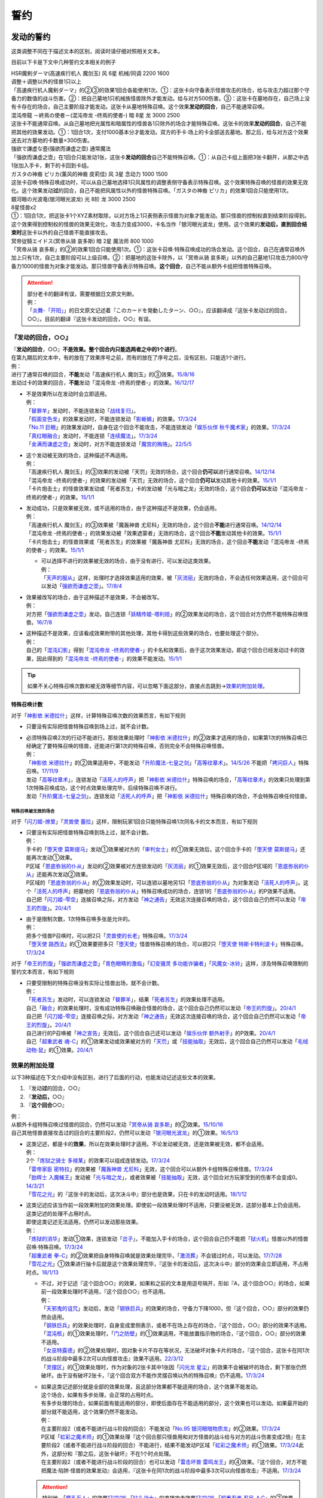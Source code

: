 .. _誓约:

====
誓约
====

发动的誓约
============

这类调整不同在于描述文本的区别，阅读时请仔细对照相关文本。

目前以下卡是下文中几种誓约文本相关的例子

| HSR魔剣ダーマ(高速疾行机人 魔剑玉) 风 6星 机械/同调 2200 1600
| 调整＋调整以外的怪兽1只以上
| 「高速疾行机人魔剣ダーマ」的②③的效果1回合各能使用1次。①：这张卡向守备表示怪兽攻击的场合，给与攻击力超过那个守备力的数值的战斗伤害。②：把自己墓地1只机械族怪兽除外才能发动。给与对方500伤害。③：这张卡在墓地存在，自己场上没有卡存在的场合，自己主要阶段才能发动。这张卡从墓地特殊召唤。这个效果\ **发动的回合**\ ，自己不能通常召唤。

| 混沌帝龍 －終焉の使者－(混沌帝龙 -终焉的使者-) 暗 8星 龙 3000 2500
| 这张卡不能通常召唤。从自己墓地把光属性和暗属性的怪兽各1只除外的场合才能特殊召唤。这张卡的效果\ **发动的回合**\ ，自己不能把其他的效果发动。①：1回合1次，支付1000基本分才能发动。双方的手卡·场上的卡全部送去墓地。那之后，给与对方这个效果送去对方墓地的卡数量×300伤害。

| 強欲で謙虚な壺(强欲而谦虚之壶) 通常魔法
| 「强欲而谦虚之壶」在1回合只能发动1张，这张卡\ **发动的回合**\ 自己不能特殊召唤。①：从自己卡组上面把3张卡翻开，从那之中选1张加入手卡，剩下的卡回到卡组。

| ガスタの神裔 ピリカ(薰风的神裔 皮莉佳) 风 3星 念动力 1000 1500
| 这张卡召唤·特殊召唤成功时，可以从自己墓地选择1只风属性的调整表侧守备表示特殊召唤。这个效果特殊召唤的怪兽的效果无效化。这个效果发动\ **过**\ 的回合，自己不能把风属性以外的怪兽特殊召唤。「ガスタの神裔 ピリカ」的效果1回合只能使用1次。

| 銀河眼の光波竜(银河眼光波龙) 光 8阶 龙 3000 2500
| 8星怪兽x2
| ①：1回合1次，把这张卡1个XYZ素材取除，以对方场上1只表侧表示怪兽为对象才能发动。那只怪兽的控制权直到结束阶段得到。这个效果得到控制权的怪兽的效果无效化，攻击力变成3000，卡名当作「银河眼光波龙」使用。这个效果的\ **发动后，直到回合结束时**\ 这张卡以外的自己怪兽不能直接攻击。

| 冥帝従騎エイドス(冥帝从骑 哀多斯) 暗 2星 魔法师 800 1000
| 「冥帝从骑 哀多斯」的②的效果1回合只能使用1次。①：这张卡召唤·特殊召唤成功的场合发动。这个回合，自己在通常召唤外加上只有1次，自己主要阶段可以上级召唤。②：把墓地的这张卡除外，以「冥帝从骑 哀多斯」以外的自己墓地1只攻击力800/守备力1000的怪兽为对象才能发动。那只怪兽守备表示特殊召唤。\ **这个回合**\ ，自己不能从额外卡组把怪兽特殊召唤。

.. attention::

   | 部分老卡的翻译有误，需要根据日文原文判断。
   | 例：
   | 「`炎舞-「开阳」`_」的日文原文记述着『このカードを発動したターン、○○』，应该翻译成『这张卡发动过的回合，○○』，目前的翻译『这张卡发动的回合，○○』有误。

『发动的回合，○○』
--------------------

| 『\ **发动的回合**\ ，○○』\ **不是效果。整个回合内只能选两者之中的1个进行**\ 。
| 在第九期后的文本中，有的放在了效果序号之前，而有的放在了序号之后，没有区别，只能选1个进行。
| 例：
| 进行了通常召唤的回合，\ **不能**\ 发动「高速疾行机人 魔剑玉」的③效果。\ `15/8/16 <http://www.db.yugioh-card.com/yugiohdb/faq_search.action?ope=4&cid=11640>`__
| 发动过卡的效果的回合，\ **不能**\ 发动「混沌帝龙 -终焉的使者-」的效果。\ `16/12/17 <http://www.db.yugioh-card.com/yugiohdb/faq_search.action?ope=4&cid=5860>`__

-  | 不是效果所以在发动时会立即适用。
   | 例：
   | 「`替罪羊`_」发动时，不能连锁发动「`战线复归`_」。
   | 「`假面变色龙`_」的效果发动时，不能连锁发动「`影蜥蜴`_」的效果。\ `17/3/24 <https://www.db.yugioh-card.com/yugiohdb/faq_search.action?ope=5&fid=9813&request_locale=ja>`__
   | 「`No.11 巨眼`_」的效果发动时，自身在这个回合不能攻击，不能连锁发动「`娱乐伙伴 秋千魔术家`_」的效果。\ `17/3/24 <https://www.db.yugioh-card.com/yugiohdb/faq_search.action?ope=5&fid=9283&request_locale=ja>`__
   | 「`真红眼融合`_」发动时，不能连锁「`连续魔法`_」。\ `17/3/24 <https://www.db.yugioh-card.com/yugiohdb/faq_search.action?ope=5&fid=9608&request_locale=ja>`__
   | 「`金满而谦虚之壶`_」发动时，对方不能连锁发动「`魔宫的贿赂`_」。\ `22/5/5 <https://yugioh-wiki.net/index.php?%A1%D4%B6%E2%CB%FE%A4%C7%B8%AC%B5%F5%A4%CA%D4%E4%A1%D5#faq>`_

-  | 这个发动被无效的场合，这种描述不再适用。
   | 例：
   | 「高速疾行机人 魔剑玉」的③效果的发动被「天罚」无效的场合，这个回合\ **仍可以**\ 进行通常召唤。\ `14/12/14 <http://www.db.yugioh-card.com/yugiohdb/faq_search.action?ope=5&fid=14551&keyword=&tag=-1>`__
   | 「混沌帝龙 -终焉的使者-」的效果的发动被「天罚」无效的场合，这个回合\ **仍可以**\ 发动其他卡的效果。\ `15/1/1 <http://www.db.yugioh-card.com/yugiohdb/faq_search.action?ope=5&fid=14597>`__
   | 「卡片炮击士」的怪兽效果发动或「死者苏生」卡的发动被「光与暗之龙」无效的场合，这个回合\ **仍可以**\ 发动「混沌帝龙 -终焉的使者-」的效果。`15/1/1 <http://www.db.yugioh-card.com/yugiohdb/faq_search.action?ope=5&fid=14599&keyword=&tag=-1>`__

-  | 发动成功，只是效果被无效，或不适用的场合，由于这种描述不是效果，仍会适用。
   | 例：
   | 「高速疾行机人 魔剑玉」的③效果被「魔轰神兽 尤尼科」无效的场合，这个回合\ **不能**\ 进行通常召唤。\ `14/12/14 <http://www.db.yugioh-card.com/yugiohdb/faq_search.action?ope=5&fid=14550&keyword=&tag=-1>`__
   | 「混沌帝龙 -终焉的使者-」的效果发动被「效果遮蒙者」无效的场合，这个回合\ **不能**\ 发动其他卡的效果。\ `15/1/1 <http://www.db.yugioh-card.com/yugiohdb/faq_search.action?ope=5&fid=14597>`__
   | 「卡片炮击士」的怪兽效果或「死者苏生」的效果被「魔轰神兽 尤尼科」无效的场合，这个回合\ **不能**\ 发动「混沌帝龙 -终焉的使者-」的效果。`15/1/1 <http://www.db.yugioh-card.com/yugiohdb/faq_search.action?ope=5&fid=14599&keyword=&tag=-1>`__

   -  | 可以选择不进行的效果被无效的场合，由于没有进行，可以发动这类效果。
      | 例：
      | 「`天声的服从`_」这样，处理时才选择效果适用的效果，被「`灰流丽`_」无效的场合，不会选任何效果适用，这个回合可以发动「`强欲而谦虚之壶`_」。\ `17/8/4 <https://www.db.yugioh-card.com/yugiohdb/faq_search.action?ope=5&fid=6417&request_locale=ja>`__

-  | 效果被改写的场合，由于这种描述不是效果，不会被改写。
   | 例：
   | 对方把「`强欲而谦虚之壶`_」发动，自己连锁「`妖精传姬-塔利娅`_」的②效果发动的场合，这个回合对方仍然不能特殊召唤怪兽。\ `16/7/8 <http://www.db.yugioh-card.com/yugiohdb/faq_search.action?ope=5&fid=19695&keyword=>`__

-  | 这种描述不是效果，应该看成效果附带的其他处理，其他卡得到这些效果的场合，也要处理这个部分。
   | 例：
   | 自己的「`混沌幻影`_」得到「`混沌帝龙 -终焉的使者-`_」的卡名和效果后，由于这次效果发动，即这个回合已经发动过卡的效果，因此得到的「`混沌帝龙 -终焉的使者-`_」的效果不能发动。`15/1/1 <http://www.db.yugioh-card.com/yugiohdb/faq_search.action?ope=5&fid=14600>`__

.. tip:: 如果不关心特殊召唤次数和被无效等细节内容，可以忽略下面这部分，直接点击跳到→\ 效果的附加处理_\ 。

.. _特殊召唤计数:

特殊召唤计数
~~~~~~~~~~~~~

对于「`神影依 米德拉什`_」这样，计算特殊召唤次数的效果而言，有如下规则

-  只要没有实际把怪兽特殊召唤到场上过，就不会计数。

-  | 必须特殊召唤2次的行动不能进行。那些效果处理时「`神影依 米德拉什`_」的②效果才适用的场合，如果第1次的特殊召唤已经确定了要特殊召唤的怪兽，还能进行第1次的特殊召唤，否则完全不会特殊召唤怪兽。
   | 例：
   | 「`神影依 米德拉什`_」的②效果适用中，不能发动「`升阶魔法-七皇之剑`_」「`高等纹章术`_」。\ `14/5/26 <http://yugioh-wiki.net/index.php?%A1%D4%A5%A8%A5%EB%A5%B7%A5%E3%A5%C9%A1%BC%A5%EB%A1%A6%A5%DF%A5%C9%A5%E9%A1%BC%A5%B7%A5%E5%A1%D5#faq>`__ 不能把「`拷问巨人`_」特殊召唤。\ `17/11/9 <https://www.db.yugioh-card.com/yugiohdb/faq_search.action?ope=5&fid=9801&request_locale=ja>`__
   | 发动「`高等纹章术`_」，连锁发动「`活死人的呼声`_」把「`神影依 米德拉什`_」特殊召唤的场合，「`高等纹章术`_」的效果只处理到第1次特殊召唤成功，这个时点效果处理完毕，后续特殊召唤不进行。
   | 发动「`升阶魔法-七皇之剑`_」，连锁发动「`活死人的呼声`_」把「`神影依 米德拉什`_」特殊召唤的场合，不会特殊召唤任何怪兽。

特殊召唤被无效的场合
************************

对于「`闪刀姬-燎里`_」「`灵兽使 蕾拉`_」这样，限制玩家1回合只能特殊召唤1次同名卡的文本而言，有如下规则

-  | 只要没有实际把怪兽特殊召唤到场上过，就不会计数。
   | 例：
   | 手卡的「`堕天使 莫斯提马`_」发动①效果被对方的「`审判女士`_」的①效果无效后，这个回合手卡的「`堕天使 莫斯提马`_」还能再次发动①效果。
   | P区域「`恩底弥翁的仆从`_」发动的②效果被对方连锁发动的「`灰流丽`_」的①效果无效后，这个回合P区域的「`恩底弥翁的仆从`_」还能再次发动②效果。
   | P区域的「`恩底弥翁的仆从`_」的②效果发动时，可以连锁以墓地另1只「`恩底弥翁的仆从`_」为对象发动「`活死人的呼声`_」。这个「`活死人的呼声`_」把墓地的「`恩底弥翁的仆从`_」特殊召唤成功的场合，连锁1的「`恩底弥翁的仆从`_」的P效果不适用。
   | 自己把「`闪刀姬-雫空`_」连接召唤之际，对方发动「`神之通告`_」无效这次连接召唤的场合，这个回合自己仍然可以发动「`帝王的烈旋`_」。\ `20/4/1 <https://www.db.yugioh-card.com/yugiohdb/faq_search.action?ope=5&fid=10462&keyword=&tag=-1&request_locale=ja>`__

-  | 由于是限制次数，1次特殊召唤多张是允许的。
   | 例：
   | 把多个怪兽P召唤时，可以把2只「`灵兽使的长老`_」特殊召唤。\ `17/3/24 <https://www.db.yugioh-card.com/yugiohdb/faq_search.action?ope=5&fid=13926&request_locale=ja>`__
   | 「`堕天使 路西法`_」的①效果要把多只「`堕天使`_」怪兽特殊召唤的场合，可以把2只「`堕天使 特斯卡特利波卡`_」特殊召唤。\ `17/3/24 <https://www.db.yugioh-card.com/yugiohdb/faq_search.action?ope=5&fid=6900&request_locale=ja>`__

对于「`帝王的烈旋`_」「`强欲而谦虚之壶`_」「`青色眼睛的激临`_」「`幻变骚灵 多功能诈骗者`_」「`风魔女-冰铃`_」这样，涉及特殊召唤限制的誓约文本而言，有如下规则

-  | 只要受限制的特殊召唤没有实际让怪兽出场，就不会计数。
   | 例：
   | 「`死者苏生`_」发动时，可以连锁发动「`替罪羊`_」，结果「`死者苏生`_」的效果处理不适用。
   | 自己「`融合`_」的效果处理时，没有成功特殊召唤融合怪兽的场合，这个回合自己仍然可以发动「`帝王的烈旋`_」。\ `20/4/1 <https://www.db.yugioh-card.com/yugiohdb/faq_search.action?ope=5&fid=10972&keyword=&tag=-1&request_locale=ja>`__
   | 自己把「`闪刀姬-雫空`_」连接召唤之际，对方发动「`神之通告`_」无效这次连接召唤的场合，这个回合自己仍然可以发动「`帝王的烈旋`_」。\ `20/4/1 <https://www.db.yugioh-card.com/yugiohdb/faq_search.action?ope=5&fid=10462&keyword=&tag=-1&request_locale=ja>`__
   | 自己进行的P召唤被「`神之宣告`_」无效后，这个回合自己还可以发动「`娱乐伙伴 额外射手`_」的P效果。\ `20/4/1 <https://www.db.yugioh-card.com/yugiohdb/faq_search.action?ope=5&fid=19016&keyword=&tag=-1&request_locale=ja>`__
   | 自己「`超重武者 魂-C`_」的①效果发动或效果被对方的「`天罚`_」或「`技能抽取`_」无效后，这个回合自己仍然可以发动「`毛绒动物·鼠`_」的①效果。\ `20/4/1 <https://www.db.yugioh-card.com/yugiohdb/faq_search.action?ope=5&fid=15600&keyword=&tag=-1&request_locale=ja>`__

.. _`效果的附加处理`:

效果的附加处理
-----------------

以下3种描述在下文介绍中没有区别，进行了后面的行动，也能发动记述这些文本的效果。

1. 『发动\ **过**\ 的回合，○○』
2. 『\ **发动后，**\ ○○』
3. 『\ **这个回合**\ ○○』

| 例：
| 从额外卡组特殊召唤过怪兽的回合，仍然可以发动「`冥帝从骑 哀多斯`_」的②效果。\ `15/10/16 <http://www.db.yugioh-card.com/yugiohdb/faq_search.action?ope=5&fid=16968&keyword=>`__
| 自己其他怪兽直接攻击过的回合的主要阶段2，仍然可以发动「`银河眼光波龙`_」的①效果。\ `16/5/13 <http://www.db.yugioh-card.com/yugiohdb/faq_search.action?ope=5&fid=19259&keyword=&tag=-1>`__

-  | 这类记述，都是卡的\ **效果**\ ，所以在效果处理时才适用。不论发动被无效，还是效果被无效，都不会适用。
   | 例：
   | 2个「`炼狱之骑士 多禄某`_」的效果可以组成连锁发动。\ `17/3/24 <https://www.db.yugioh-card.com/yugiohdb/faq_search.action?ope=5&fid=19620&request_locale=ja>`__
   | 「`雷帝家臣 密特拉`_」的效果被「`魔轰神兽 尤尼科`_」无效，这个回合可以从额外卡组特殊召唤怪兽。\ `17/3/24 <https://www.db.yugioh-card.com/yugiohdb/faq_search.action?ope=5&fid=14959&request_locale=ja>`__
   | 「`励辉士 入魔蝇王`_」发动被「`光与暗之龙`_」，或者效果被「`技能抽取`_」无效，这个回合对方玩家受到的伤害不会变成0。\ `14/3/21 <http://www.db.yugioh-card.com/yugiohdb/faq_search.action?ope=5&fid=13019&keyword=&tag=-1>`__
   | 「`雪花之光`_」的『这张卡的发动后，这次决斗中』部分也是效果，只在卡的发动时适用。\ `18/1/12 <https://www.db.yugioh-card.com/yugiohdb/faq_search.action?ope=5&fid=21681&keyword=&tag=-1&request_locale=ja>`__

-  | 这类记述应该当作前一段效果附加的效果处理。即使前一段效果处理时不适用，只要没被无效，这部分基本上仍会适用。
   | 这类记述的处理不占用时点。
   | 即使这类记述无法适用，仍然可以发动那些效果。
   | 例：
   | 「`炼狱的消华`_」发动①效果，连锁发动「`岔子`_」，不能加入手卡的场合，这个回合自己仍不能把「`狱火机`_」怪兽以外的怪兽召唤·特殊召唤。\ `17/3/24 <https://www.db.yugioh-card.com/yugiohdb/faq_search.action?ope=5&fid=15237&request_locale=ja>`__
   | 「`超重武者 拳-C`_」的②效果把自身特殊召唤就是效果处理完毕，「`激流葬`_」不会错过时点，可以发动。\ `17/7/28 <https://www.db.yugioh-card.com/yugiohdb/faq_search.action?ope=5&fid=21032&request_locale=ja>`__
   | 「`雪花之光`_」①效果进行抽卡后就是这个效果处理完毕，『这张卡的发动后，这次决斗中』部分的效果会立即适用，不占用时点。\ `18/1/13 <https://www.db.yugioh-card.com/yugiohdb/faq_search.action?ope=4&cid=13616&request_locale=ja>`__

   -  | 不过，对于记述『这个回合○○』的效果，如果和之前的文本是用逗号隔开，形如『A，这个回合○○』的场合，如果前一段效果处理时不适用，『这个回合○○』也不适用。
      | 例：
      | 「`天邪鬼的诅咒`_」发动后，发动「`钢铁巨兵`_」的效果的场合，守备力下降1000，但『这个回合，○○』部分的效果仍然会适用。
      | 「`钢铁巨兵`_」的效果处理时，自身变成里侧表示，或者不在场上存在的场合，『这个回合，○○』部分的效果不适用。
      | 「`混沌核`_」的①效果处理时，「`门之防壁`_」的①效果适用，不能放置指示物的场合，『这个回合，○○』部分的效果不适用。
      | 「`女巫特露德`_」的②效果处理时，因对象卡片不存在等状况，无法破坏对象卡片的场合，『这个回合，这张卡在同1次的战斗阶段中最多2次可以向怪兽攻击』效果不适用。\ `22/3/12 <https://www.db.yugioh-card.com/yugiohdb/faq_search.action?ope=5&fid=23593&keyword=&tag=-1&request_locale=ja>`_
      | 「`灵摆区`_」的①效果处理时，作为对象的2张卡其中1张因「`闪光龙 星尘`_」的效果不会被破坏的场合，剩下那张仍然破坏。由于没有破坏2张卡，『这个回合双方不能作灵摆召唤以外的特殊召唤』仍不适用。\ `17/3/24 <https://www.db.yugioh-card.com/yugiohdb/faq_search.action?ope=5&fid=16638&keyword=&tag=-1&request_locale=ja>`__

   -  | 如果这类记述部分就是全部的效果处理，且这部分效果都不能适用的场合，这个效果不能发动。
      | 这个场合，如果有多步处理，会正常的占用时点。
      | 有多步处理的场合，如果前面有能适用的部分，即使后面存在不能适用的部分，这个效果也可以发动。如果最开始的部分就不能适用，这个效果仍然不能发动。
      | 例：
      | 在主要阶段2（或者不能进行战斗阶段的回合）不能发动「`No.95 银河眼暗物质龙`_」的②效果。\ `17/3/24 <https://www.db.yugioh-card.com/yugiohdb/faq_search.action?ope=5&fid=14805&request_locale=ja>`__
      | P区域「`虹彩之魔术师`_」的①效果处理『这个回合那只怪兽用和对方怪兽的战斗给与对方的战斗伤害变成2倍』在主要阶段2（或者不能进行战斗阶段的回合）不能进行，结果不能发动P区域「`虹彩之魔术师`_」的①效果。\ `17/3/24 <https://www.db.yugioh-card.com/yugiohdb/faq_search.action?ope=5&fid=20422&request_locale=ja>`__\ 此外，这部分和『那之后，这张卡破坏』不在1个时点处理。
      | 在主要阶段2（或者不能进行战斗阶段的回合）也可以发动「`雷击坏兽 雷鸣龙王`_」的④效果。『这个回合，对方不能把魔法·陷阱·怪兽的效果发动』会适用，『这张卡在同1次的战斗阶段中最多3次可以向怪兽攻击』不适用。\ `17/3/24 <https://www.db.yugioh-card.com/yugiohdb/faq_search.action?ope=5&fid=19932&keyword=&tag=-1&request_locale=ja>`__

   .. attention:: 特别地，「`魔孔石人`_」的效果\ `17/11/16 <https://www.db.yugioh-card.com/yugiohdb/faq_search.action?ope=4&cid=8619&request_locale=ja>`__ 「`钻头战士`_」的直接攻击效果\ `17/11/16 <https://www.db.yugioh-card.com/yugiohdb/faq_search.action?ope=4&cid=8652&request_locale=ja>`__ 「`超重忍者 忍足-A·C`_」的②效果\ `16/10/8 <https://www.db.yugioh-card.com/yugiohdb/faq_search.action?ope=4&cid=12779&request_locale=ja>`__ 以及「`流星龙`_」的①效果在主要阶段2（或者不能进行战斗阶段的回合）不能发动。

-  | 对于永续魔法·陷阱卡等，处理时不在场上，效果完全不适用的场合，由于这些也是效果，也不会适用。
   | 例：
   | 「`惊天动地`_」的效果发动后，处理时不在场上的场合，这个回合仍可以从卡组把卡送去墓地。\ `17/3/24 <https://www.db.yugioh-card.com/yugiohdb/faq_search.action?ope=5&fid=13632&keyword=&tag=-1&request_locale=ja>`__
   | 「`炼狱的消华`_」的①效果发动后，处理时不在场上的场合，这个回合自己仍可以把「`狱火机`_」怪兽以外的怪兽召唤·特殊召唤。\ `17/3/24 <https://www.db.yugioh-card.com/yugiohdb/faq_search.action?ope=5&fid=15240&keyword=&tag=-1&request_locale=ja>`__
   | P区域「`魔界剧团-圆熟女主演`_」的效果发动后，处理时不在场上的场合，这个回合自己仍可以把「`魔界剧团`_」P怪兽以外的怪兽特殊召唤。\ `18/6/8 <https://www.db.yugioh-card.com/yugiohdb/faq_search.action?ope=5&fid=21937&request_locale=ja>`__

『发动的场合/発動した場合，○○』
---------------------------------

| 「`花札卫-月花见-`_」「`哥布林德伯格`_」等记述的这类文本也是效果，被无效的场合不适用。
| 这部分效果处理有可能占用时点，占用时点的场合和前1步的效果不当作\ :ref:`同时处理`\ 。
| 其他处理和上面\ 效果的附加处理_\ 一致。
| 例：
| 「`哥布林德伯格`_」的效果把「`元素英雄 天空侠`_」特殊召唤后，还要处理变成守备表示的效果，结果「`元素英雄 天空侠`_」特殊召唤时发动的效果\ :ref:`错过时点`\ ，不能发动。
| 「`花札卫-月花见-`_」的①效果被「`灰流丽`_」无效的场合，『这个效果发动的场合，下次的自己回合的抽卡阶段跳过』被无效，下次正常抽卡。\ `17/3/16 <https://www.db.yugioh-card.com/yugiohdb/faq_search.action?ope=5&fid=9465&keyword=&tag=-1&request_locale=ja>`__
| 「`电子界量子龙`_」的②效果处理时，『这个效果发动的场合，这张卡只再1次可以继续攻击』不占用时点，立即适用。\ `18/10/13 <https://www.db.yugioh-card.com/yugiohdb/faq_search.action?ope=4&cid=14115&request_locale=ja>`__
| 「`电子界量子龙`_」的②效果让融合怪兽等回到额外卡组，没有回到手卡的场合，『这个效果发动的场合，这张卡只再1次可以继续攻击』仍适用，可以再度攻击。\ `18/10/12 <https://www.db.yugioh-card.com/yugiohdb/faq_search.action?ope=5&fid=22179&keyword=&tag=-1&request_locale=ja>`__

.. attention:: 「`红莲魔龙之壶`_」「`线性加农炮`_」「`天魔神 恩莱兹`_」等目前中文效果翻译为『发动的场合，○○』，而原文是『発動する場合，○○』，不能按照这段介绍处理，而是和『发动的回合，○○』一样处理。换句话说，以示区别的话，「`花札卫-月花见-`_」「`哥布林德伯格`_」等其实应该翻译成『发动过的场合，○○』。

特殊召唤誓约
==============

-  | 「`熔岩魔神`_」等『把这张卡特殊召唤的回合，○○』
   | 这种描述\ **不是效果**\ ，不会被无效。\ `20/4/1 <https://www.db.yugioh-card.com/yugiohdb/faq_search.action?ope=4&cid=5496&request_locale=ja>`__
   | 同1回合只能选择1个行动进行，不能全部进行。\ `20/4/1 <https://www.db.yugioh-card.com/yugiohdb/faq_search.action?ope=4&cid=5496&request_locale=ja>`__
   | 特殊召唤被无效的回合，这种描述不适用。\ `20/4/1 <https://www.db.yugioh-card.com/yugiohdb/faq_search.action?ope=4&cid=5496&request_locale=ja>`__
   | 被「`死者苏生`_」等效果特殊召唤的回合也适用。\ `20/4/1 <https://www.db.yugioh-card.com/yugiohdb/faq_search.action?ope=4&cid=5496&request_locale=ja>`__

-  | 「`超重武者 法螺贝-E`_」等『这个方法特殊召唤成功的回合，○○』
   | 特殊召唤成功时才适用，是\ **效果**\ 。\ `14/11/15 <http://www.db.yugioh-card.com/yugiohdb/faq_search.action?ope=4&cid=11528>`__
   | 某些行动是否进行过并不限制这种卡能否特殊召唤。\ `15/7/17 <http://www.db.yugioh-card.com/yugiohdb/faq_search.action?ope=5&fid=16442>`__
   | 特殊召唤成功时怪兽已经在场上存在，「`技能抽取`_」适用时会被无效。\ `15/2/13 <http://www.db.yugioh-card.com/yugiohdb/faq_search.action?ope=5&fid=14890&keyword=&tag=-1>`__

.. _`超重武者 拳-C`: https://ygocdb.com/?search=超重武者+拳-C
.. _`堕天使 莫斯提马`: https://ygocdb.com/?search=堕天使+莫斯提马
.. _`狱火机`: https://ygocdb.com/?search=狱火机
.. _`元素英雄 天空侠`: https://ygocdb.com/?search=元素英雄+天空侠
.. _`励辉士 入魔蝇王`: https://ygocdb.com/?search=励辉士+入魔蝇王
.. _`熔岩魔神`: https://ygocdb.com/?search=熔岩魔神
.. _`花札卫-月花见-`: https://ygocdb.com/?search=花札卫-月花见-
.. _`恩底弥翁的仆从`: https://ygocdb.com/?search=恩底弥翁的仆从
.. _`强欲而谦虚之壶`: https://ygocdb.com/?search=强欲而谦虚之壶
.. _`炎舞-「开阳」`: https://ygocdb.com/?search=炎舞-「开阳」
.. _`替罪羊`: https://ygocdb.com/?search=替罪羊
.. _`幻变骚灵 多功能诈骗者`: https://ygocdb.com/?search=幻变骚灵+多功能诈骗者
.. _`神之通告`: https://ygocdb.com/?search=神之通告
.. _`闪刀姬-燎里`: https://ygocdb.com/?search=闪刀姬-燎里
.. _`炼狱之骑士 多禄某`: https://ygocdb.com/?search=炼狱之骑士+多禄某
.. _`线性加农炮`: https://ygocdb.com/?search=线性加农炮
.. _`天魔神 恩莱兹`: https://ygocdb.com/?search=天魔神+恩莱兹
.. _`冥帝从骑 哀多斯`: https://ygocdb.com/?search=冥帝从骑+哀多斯
.. _`灵兽使的长老`: https://ygocdb.com/?search=灵兽使的长老
.. _`风魔女-冰铃`: https://ygocdb.com/?search=风魔女-冰铃
.. _`光与暗之龙`: https://ygocdb.com/?search=光与暗之龙
.. _`毛绒动物·鼠`: https://ygocdb.com/?search=毛绒动物·鼠
.. _`堕天使 路西法`: https://ygocdb.com/?search=堕天使+路西法
.. _`混沌帝龙 -终焉的使者-`: https://ygocdb.com/?search=混沌帝龙+-终焉的使者-
.. _`灵兽使 蕾拉`: https://ygocdb.com/?search=灵兽使+蕾拉
.. _`娱乐伙伴 额外射手`: https://ygocdb.com/?search=娱乐伙伴+额外射手
.. _`激流葬`: https://ygocdb.com/?search=激流葬
.. _`天罚`: https://ygocdb.com/?search=天罚
.. _`闪刀姬-雫空`: https://ygocdb.com/?search=闪刀姬-雫空
.. _`拷问巨人`: https://ygocdb.com/?search=拷问巨人
.. _`岔子`: https://ygocdb.com/?search=岔子
.. _`惊天动地`: https://ygocdb.com/?search=惊天动地
.. _`神之宣告`: https://ygocdb.com/?search=神之宣告
.. _`魔界剧团`: https://ygocdb.com/?search=魔界剧团
.. _`超重武者 法螺贝-E`: https://ygocdb.com/?search=超重武者+法螺贝-E
.. _`审判女士`: https://ygocdb.com/?search=审判女士
.. _`技能抽取`: https://ygocdb.com/?search=技能抽取
.. _`灰流丽`: https://ygocdb.com/?search=灰流丽
.. _`影蜥蜴`: https://ygocdb.com/?search=影蜥蜴
.. _`战线复归`: https://ygocdb.com/?search=战线复归
.. _`升阶魔法-七皇之剑`: https://ygocdb.com/?search=升阶魔法-七皇之剑
.. _`红莲魔龙之壶`: https://ygocdb.com/?search=红莲魔龙之壶
.. _`青色眼睛的激临`: https://ygocdb.com/?search=青色眼睛的激临
.. _`堕天使 特斯卡特利波卡`: https://ygocdb.com/?search=堕天使+特斯卡特利波卡
.. _`堕天使`: https://ygocdb.com/?search=堕天使
.. _`天声的服从`: https://ygocdb.com/?search=天声的服从
.. _`电子界量子龙`: https://ygocdb.com/?search=电子界量子龙
.. _`哥布林德伯格`: https://ygocdb.com/?search=哥布林德伯格
.. _`死者苏生`: https://ygocdb.com/?search=死者苏生
.. _`No.11 巨眼`: https://ygocdb.com/?search=No.11+巨眼
.. _`连续魔法`: https://ygocdb.com/?search=连续魔法
.. _`雷帝家臣 密特拉`: https://ygocdb.com/?search=雷帝家臣+密特拉
.. _`活死人的呼声`: https://ygocdb.com/?search=活死人的呼声
.. _`融合`: https://ygocdb.com/?search=融合
.. _`娱乐伙伴 秋千魔术家`: https://ygocdb.com/?search=娱乐伙伴+秋千魔术家
.. _`雪花之光`: https://ygocdb.com/?search=雪花之光
.. _`混沌幻影`: https://ygocdb.com/?search=混沌幻影
.. _`妖精传姬-塔利娅`: https://ygocdb.com/?search=妖精传姬-塔利娅
.. _`超重武者 魂-C`: https://ygocdb.com/?search=超重武者+魂-C
.. _`魔轰神兽 尤尼科`: https://ygocdb.com/?search=魔轰神兽+尤尼科
.. _`炼狱的消华`: https://ygocdb.com/?search=炼狱的消华
.. _`真红眼融合`: https://ygocdb.com/?search=真红眼融合
.. _`银河眼光波龙`: https://ygocdb.com/?search=银河眼光波龙
.. _`魔界剧团-圆熟女主演`: https://ygocdb.com/?search=魔界剧团-圆熟女主演
.. _`假面变色龙`: https://ygocdb.com/?search=假面变色龙
.. _`高等纹章术`: https://ygocdb.com/?search=高等纹章术
.. _`神影依 米德拉什`: https://ygocdb.com/?search=神影依+米德拉什
.. _`帝王的烈旋`: https://ygocdb.com/?search=帝王的烈旋
.. _`灵摆区`: https://ygocdb.com/?search=灵摆区
.. _`虹彩之魔术师`: https://ygocdb.com/?search=虹彩之魔术师
.. _`闪光龙 星尘`: https://ygocdb.com/?search=闪光龙+星尘
.. _`雷击坏兽 雷鸣龙王`: https://ygocdb.com/?search=雷击坏兽+雷鸣龙王
.. _`钢铁巨兵`: https://ygocdb.com/?search=钢铁巨兵
.. _`女巫特露德`: https://ygocdb.com/?search=女巫特露德
.. _`超重忍者 忍足-A·C`: https://ygocdb.com/?search=超重忍者+忍足-A·C
.. _`天邪鬼的诅咒`: https://ygocdb.com/?search=天邪鬼的诅咒
.. _`魔孔石人`: https://ygocdb.com/?search=魔孔石人
.. _`混沌核`: https://ygocdb.com/?search=混沌核
.. _`流星龙`: https://ygocdb.com/?search=流星龙
.. _`金满而谦虚之壶`: https://ygocdb.com/?search=金满而谦虚之壶
.. _`钻头战士`: https://ygocdb.com/?search=钻头战士
.. _`No.95 银河眼暗物质龙`: https://ygocdb.com/?search=No.95+银河眼暗物质龙
.. _`门之防壁`: https://ygocdb.com/?search=门之防壁
.. _`魔宫的贿赂`: https://ygocdb.com/?search=魔宫的贿赂
